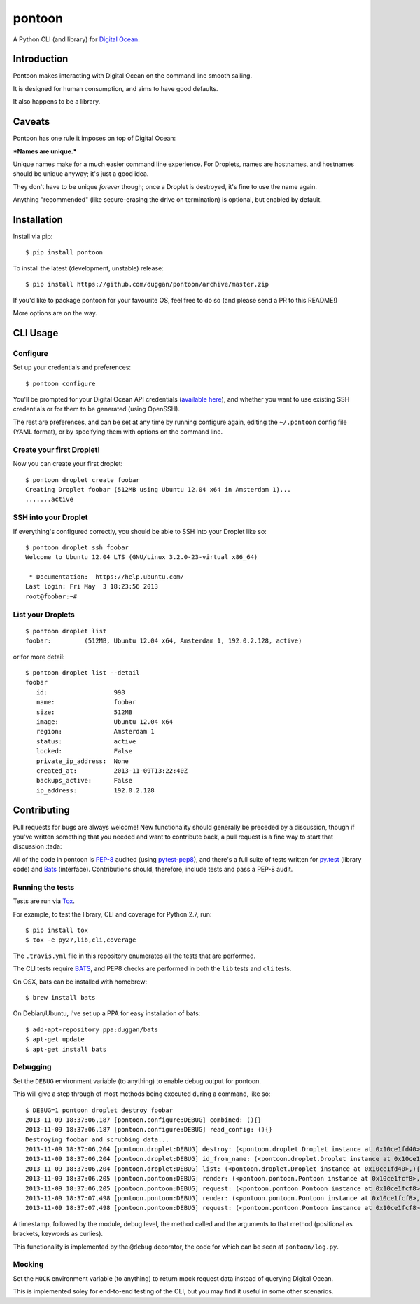 pontoon
=======

A Python CLI (and library) for `Digital
Ocean <https://digitalocean.com>`__.

Introduction
------------

Pontoon makes interacting with Digital Ocean on the command line smooth
sailing.

It is designed for human consumption, and aims to have good defaults.

It also happens to be a library.

Caveats
-------

Pontoon has one rule it imposes on top of Digital Ocean:

***Names are unique.***

Unique names make for a much easier command line experience. For
Droplets, names are hostnames, and hostnames should be unique anyway;
it's just a good idea.

They don't have to be unique *forever* though; once a Droplet is
destroyed, it's fine to use the name again.

Anything "recommended" (like secure-erasing the drive on termination) is
optional, but enabled by default.

Installation
------------

Install via pip:

::

    $ pip install pontoon

To install the latest (development, unstable) release:

::

    $ pip install https://github.com/duggan/pontoon/archive/master.zip

If you'd like to package pontoon for your favourite OS, feel free to do
so (and please send a PR to this README!)

More options are on the way.

CLI Usage
---------

Configure
~~~~~~~~~

Set up your credentials and preferences:

::

    $ pontoon configure

You'll be prompted for your Digital Ocean API credentials (`available
here <https://cloud.digitalocean.com/api_access>`__), and whether you
want to use existing SSH credentials or for them to be generated (using
OpenSSH).

The rest are preferences, and can be set at any time by running
configure again, editing the ``~/.pontoon`` config file (YAML format),
or by specifying them with options on the command line.

Create your first Droplet!
~~~~~~~~~~~~~~~~~~~~~~~~~~

Now you can create your first droplet:

::

    $ pontoon droplet create foobar
    Creating Droplet foobar (512MB using Ubuntu 12.04 x64 in Amsterdam 1)...
    .......active

SSH into your Droplet
~~~~~~~~~~~~~~~~~~~~~

If everything's configured correctly, you should be able to SSH into
your Droplet like so:

::

    $ pontoon droplet ssh foobar
    Welcome to Ubuntu 12.04 LTS (GNU/Linux 3.2.0-23-virtual x86_64)

     * Documentation:  https://help.ubuntu.com/
    Last login: Fri May  3 18:23:56 2013
    root@foobar:~#

List your Droplets
~~~~~~~~~~~~~~~~~~

::

    $ pontoon droplet list
    foobar:         (512MB, Ubuntu 12.04 x64, Amsterdam 1, 192.0.2.128, active)

or for more detail:

::

    $ pontoon droplet list --detail
    foobar
       id:                  998
       name:                foobar
       size:                512MB
       image:               Ubuntu 12.04 x64
       region:              Amsterdam 1
       status:              active
       locked:              False
       private_ip_address:  None
       created_at:          2013-11-09T13:22:40Z
       backups_active:      False
       ip_address:          192.0.2.128

Contributing
------------

Pull requests for bugs are always welcome! New functionality should
generally be preceded by a discussion, though if you've written
something that you needed and want to contribute back, a pull request is
a fine way to start that discussion :tada:

All of the code in pontoon is
`PEP-8 <http://www.python.org/dev/peps/pep-0008/>`__ audited (using
`pytest-pep8 <https://pypi.python.org/pypi/pytest-pep8>`__), and there's
a full suite of tests written for `py.test <http://pytest.org/>`__
(library code) and `Bats <https://github.com/sstephenson/bats>`__
(interface). Contributions should, therefore, include tests and pass a
PEP-8 audit.

Running the tests
~~~~~~~~~~~~~~~~~

Tests are run via `Tox <https://tox.readthedocs.org>`__.

For example, to test the library, CLI and coverage for Python 2.7, run:

::

    $ pip install tox
    $ tox -e py27,lib,cli,coverage

The ``.travis.yml`` file in this repository enumerates all the tests
that are performed.

The CLI tests require `BATS <https://github.com/sstephenson/bats>`__,
and PEP8 checks are performed in both the ``lib`` tests and ``cli``
tests.

On OSX, bats can be installed with homebrew:

::

    $ brew install bats

On Debian/Ubuntu, I've set up a PPA for easy installation of bats:

::

    $ add-apt-repository ppa:duggan/bats
    $ apt-get update
    $ apt-get install bats

Debugging
~~~~~~~~~

Set the ``DEBUG`` environment variable (to anything) to enable debug
output for pontoon.

This will give a step through of most methods being executed during a
command, like so:

::

    $ DEBUG=1 pontoon droplet destroy foobar
    2013-11-09 18:37:06,187 [pontoon.configure:DEBUG] combined: (){}
    2013-11-09 18:37:06,187 [pontoon.configure:DEBUG] read_config: (){}
    Destroying foobar and scrubbing data...
    2013-11-09 18:37:06,204 [pontoon.droplet:DEBUG] destroy: (<pontoon.droplet.Droplet instance at 0x10ce1fd40>, 'foobar', False){}
    2013-11-09 18:37:06,204 [pontoon.droplet:DEBUG] id_from_name: (<pontoon.droplet.Droplet instance at 0x10ce1fd40>, 'foobar'){}
    2013-11-09 18:37:06,204 [pontoon.droplet:DEBUG] list: (<pontoon.droplet.Droplet instance at 0x10ce1fd40>,){}
    2013-11-09 18:37:06,205 [pontoon.pontoon:DEBUG] render: (<pontoon.pontoon.Pontoon instance at 0x10ce1fcf8>, 'droplets', '/droplets'){}
    2013-11-09 18:37:06,205 [pontoon.pontoon:DEBUG] request: (<pontoon.pontoon.Pontoon instance at 0x10ce1fcf8>, '/droplets'){'params': {}, 'method': 'GET'}
    2013-11-09 18:37:07,498 [pontoon.pontoon:DEBUG] render: (<pontoon.pontoon.Pontoon instance at 0x10ce1fcf8>, 'event_id', '/droplets/998/destroy'){'params': {'scrub_data': 1}}
    2013-11-09 18:37:07,498 [pontoon.pontoon:DEBUG] request: (<pontoon.pontoon.Pontoon instance at 0x10ce1fcf8>, '/droplets/998/destroy'){'params': {'scrub_data': 1}, 'method': 'GET'}

A timestamp, followed by the module, debug level, the method called and
the arguments to that method (positional as brackets, keywords as
curlies).

This functionality is implemented by the ``@debug`` decorator, the code
for which can be seen at ``pontoon/log.py``.

Mocking
~~~~~~~

Set the ``MOCK`` environment variable (to anything) to return mock
request data instead of querying Digital Ocean.

This is implemented soley for end-to-end testing of the CLI, but you may
find it useful in some other scenarios.

.. |Build Status on Linux| image:: https://travis-ci.org/duggan/pontoon.png?branch=master
   :target: https://travis-ci.org/duggan/pontoon
.. |Build status on Windows| image:: https://ci.appveyor.com/api/projects/status/rljdp3isvaj2pl3q?svg=true
   :target: https://ci.appveyor.com/project/duggan/pontoon
.. |Coverage Status| image:: https://coveralls.io/repos/duggan/pontoon/badge.png?branch=master
   :target: https://coveralls.io/r/duggan/pontoon?branch=master
.. |Doc Status| image:: https://readthedocs.org/projects/pontoon/badge/?version=latest
   :target: http://pontoon.readthedocs.org/en/latest/?badge=latest

